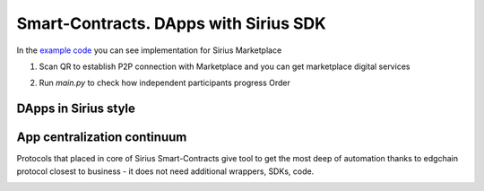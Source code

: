 Smart-Contracts. DApps with Sirius SDK
==================================================

In the `example code <https://github.com/Sirius-social/sirius-sdk-python/blob/master/how-tos/smart_contracts/main.py>`_
you can see implementation for Sirius Marketplace

1. Scan QR to establish P2P connection with Marketplace and you can get marketplace digital services

.. image:: https://github.com/Sirius-social/sirius-sdk-python/blob/master/docs/_static/marketplace_qr.png?raw=true
     :height: 200px
     :width: 200px
     :alt: Marketplace

2. Run *main.py* to check how independent participants progress Order

DApps in Sirius style
-------------------------

.. image:: https://raw.githubusercontent.com/Sirius-social/sirius-sdk-python/master/docs/_static/dapps.bmp
     :alt: DApps

App centralization continuum
-----------------------------------
Protocols that placed in core of Sirius Smart-Contracts give tool to get the most deep
of automation thanks to edgchain protocol closest to business - it does not need additional
wrappers, SDKs, code.

.. image:: https://raw.githubusercontent.com/Sirius-social/sirius-sdk-python/master/docs/_static/app_centralization_continuum.bmp
     :alt: DApps
